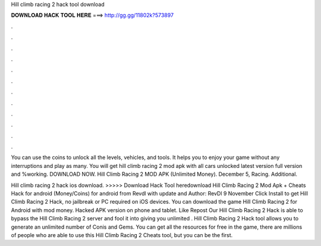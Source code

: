 Hill climb racing 2 hack tool download



𝐃𝐎𝐖𝐍𝐋𝐎𝐀𝐃 𝐇𝐀𝐂𝐊 𝐓𝐎𝐎𝐋 𝐇𝐄𝐑𝐄 ===> http://gg.gg/11802k?573897



.



.



.



.



.



.



.



.



.



.



.



.

You can use the coins to unlock all the levels, vehicles, and tools. It helps you to enjoy your game without any interruptions and play as many. You will get hill climb racing 2 mod apk with all cars unlocked latest version full version and %working. DOWNLOAD NOW. Hill Climb Racing 2 MOD APK (Unlimited Money). December 5, Racing. Additional.

Hill climb racing 2 hack ios download. >>>>> Download Hack Tool heredownload Hill Climb Racing 2 Mod Apk + Cheats Hack for android (Money/Coins) for android from Revdl with update and Author: RevDl 9 November Click Install to get Hill Climb Racing 2 Hack, no jailbreak or PC required on iOS devices. You can download the game Hill Climb Racing 2 for Android with mod money. Hacked APK version on phone and tablet. Like Repost Our Hill Climb Racing 2 Hack is able to bypass the Hill Climb Racing 2 server and fool it into giving you unlimited . Hill Climb Racing 2 Hack tool allows you to generate an unlimited number of Conis and Gems. You can get all the resources for free in the game, there are millions of people who are able to use this Hill Climb Racing 2 Cheats tool, but you can be the first.
